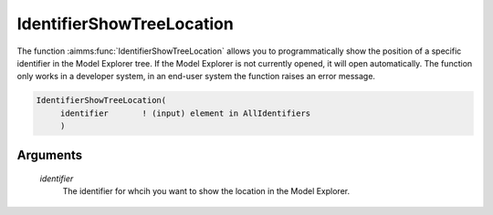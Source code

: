 .. aimms:function:: IdentifierShowTreeLocation(identifier)

.. _IdentifierShowTreeLocation:

IdentifierShowTreeLocation
==========================

The function :aimms:func:`IdentifierShowTreeLocation` allows you to
programmatically show the position of a specific identifier in the Model
Explorer tree. If the Model Explorer is not currently opened, it will
open automatically. The function only works in a developer system, in an
end-user system the function raises an error message.

.. code-block:: aimms

    IdentifierShowTreeLocation(
         identifier       ! (input) element in AllIdentifiers
         )

Arguments
---------

    *identifier*
        The identifier for whcih you want to show the location in the Model
        Explorer.

.. seealso::

    The function :aimms:func:`IdentifierShowAttributes`.
